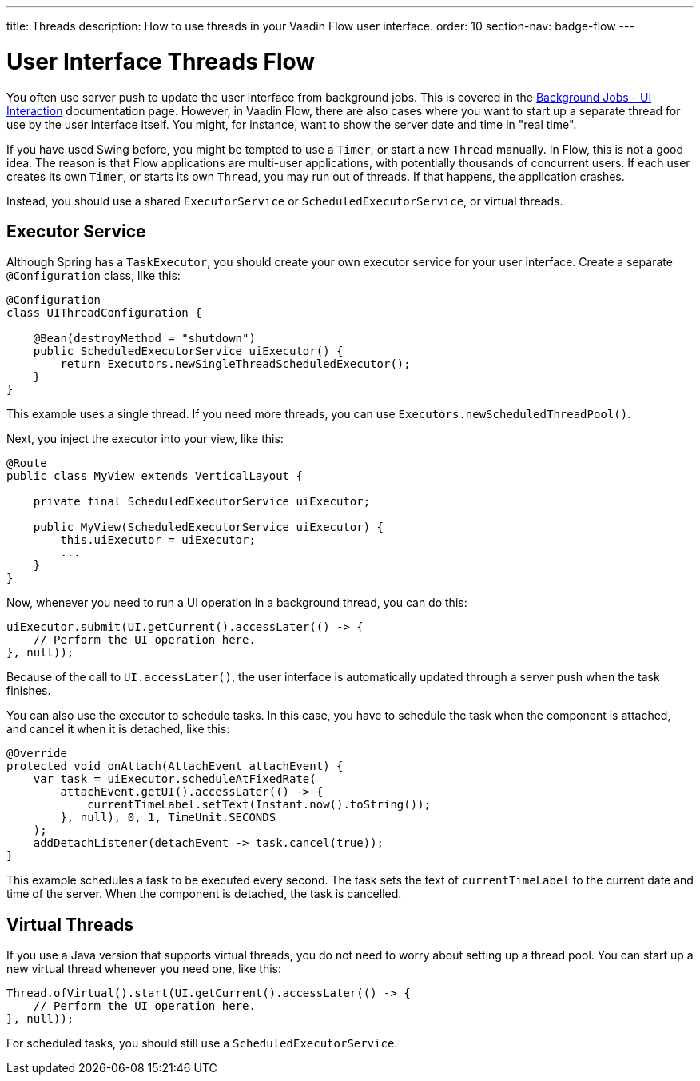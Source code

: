 ---
title: Threads
description: How to use threads in your Vaadin Flow user interface.
order: 10
section-nav: badge-flow
---

= User Interface Threads [badge-flow]#Flow#

You often use server push to update the user interface from background jobs. This is covered in the <<{articles}/building-apps/application-layer/background-jobs/interaction#,Background Jobs - UI Interaction>> documentation page. However, in Vaadin Flow, there are also cases where you want to start up a separate thread for use by the user interface itself. You might, for instance, want to show the server date and time in "real time".

If you have used Swing before, you might be tempted to use a `Timer`, or start a new `Thread` manually. In Flow, this is not a good idea. The reason is that Flow applications are multi-user applications, with potentially thousands of concurrent users. If each user creates its own `Timer`, or starts its own `Thread`, you may run out of threads. If that happens, the application crashes.

Instead, you should use a shared `ExecutorService` or `ScheduledExecutorService`, or virtual threads.

== Executor Service

Although Spring has a `TaskExecutor`, you should create your own executor service for your user interface. Create a separate `@Configuration` class, like this:

[source,java]
----
@Configuration
class UIThreadConfiguration {

    @Bean(destroyMethod = "shutdown")
    public ScheduledExecutorService uiExecutor() {
        return Executors.newSingleThreadScheduledExecutor();
    }
}
----

This example uses a single thread. If you need more threads, you can use `Executors.newScheduledThreadPool()`.

Next, you inject the executor into your view, like this:

[source,java]
----
@Route
public class MyView extends VerticalLayout {

    private final ScheduledExecutorService uiExecutor;

    public MyView(ScheduledExecutorService uiExecutor) {
        this.uiExecutor = uiExecutor;
        ...
    }
}
----

Now, whenever you need to run a UI operation in a background thread, you can do this:

[source,java]
----
uiExecutor.submit(UI.getCurrent().accessLater(() -> {
    // Perform the UI operation here.
}, null));
----

Because of the call to `UI.accessLater()`, the user interface is automatically updated through a server push when the task finishes.

You can also use the executor to schedule tasks. In this case, you have to schedule the task when the component is attached, and cancel it when it is detached, like this:

[source,java]
----
@Override
protected void onAttach(AttachEvent attachEvent) {
    var task = uiExecutor.scheduleAtFixedRate(
        attachEvent.getUI().accessLater(() -> {
            currentTimeLabel.setText(Instant.now().toString());
        }, null), 0, 1, TimeUnit.SECONDS
    );
    addDetachListener(detachEvent -> task.cancel(true));
}
----

This example schedules a task to be executed every second. The task sets the text of `currentTimeLabel` to the current date and time of the server. When the component is detached, the task is cancelled.

== Virtual Threads

If you use a Java version that supports virtual threads, you do not need to worry about setting up a thread pool. You can start up a new virtual thread whenever you need one, like this:

[source,java]
----
Thread.ofVirtual().start(UI.getCurrent().accessLater(() -> {
    // Perform the UI operation here.
}, null));
----

For scheduled tasks, you should still use a `ScheduledExecutorService`.
